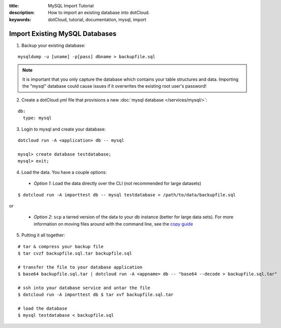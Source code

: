 :title: MySQL Import Tutorial
:description: How to import an existing database into dotCloud.
:keywords: dotCloud, tutorial, documentation, mysql, import

Import Existing MySQL Databases
==================================

1. Backup your existing database:

::

  mysqldump -u [uname] -p[pass] dbname > backupfile.sql

.. note::

    It is important that you only capture the database which contains your
    table structures and data. Importing the "mysql" database could cause
    issues if it overwrites the existing root user's password!

2. Create a dotCloud.yml file that provisions a new :doc:`mysql database </services/mysql/>`:

::

  db:
    type: mysql

3. Login to mysql and create your database:

::

  dotcloud run -A <application> db -- mysql

  mysql> create database testdatabase;
  mysql> exit;

4) Load the data. You have a couple options:

  - *Option 1*: Load the data directly over the CLI 
    (not recommended for large datasets)

::

  $ dotcloud run -A importtest db -- mysql testdatabase < /path/to/data/backupfile.sql

or

  - *Option 2*: ``scp`` a tarred version of the data to your db instance 
    (better for large data sets).  For more information on moving files 
    around with the command line, see 
    the `copy guide </guides/copy/#generic-ssh-scp-rsync>`_

5) Putting it all together:

::

    # tar & compress your backup file
    $ tar cvzf backupfile.sql.tar backupfile.sql

    # transfer the file to your database application
    $ base64 backupfile.sql.tar | dotcloud run -A <appname> db -- "base64 --decode > backupfile.sql.tar"

    # ssh into your database service and untar the file
    $ dotcloud run -A importtest db $ tar xvf backupfile.sql.tar

    # load the database
    $ mysql testdatabase < backupfile.sql
